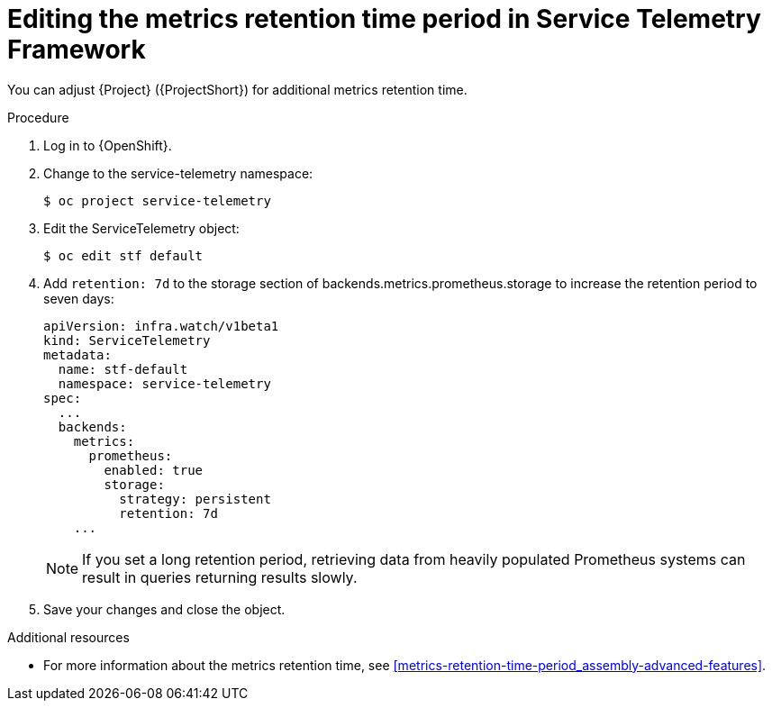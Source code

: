 
[id="editing-the-metrics-retention-time-period-in-service-telemetry-framework_{context}"]
= Editing the metrics retention time period in Service Telemetry Framework

[role="_abstract"]
You can adjust {Project} ({ProjectShort}) for additional metrics retention time.

.Procedure

. Log in to {OpenShift}.

. Change to the service-telemetry namespace:
+
----
$ oc project service-telemetry
----

. Edit the ServiceTelemetry object:
+
----
$ oc edit stf default
----

. Add `retention: 7d`  to the storage section of backends.metrics.prometheus.storage to increase the retention period to seven days:
+
----
apiVersion: infra.watch/v1beta1
kind: ServiceTelemetry
metadata:
  name: stf-default
  namespace: service-telemetry
spec:
  ...
  backends:
    metrics:
      prometheus:
        enabled: true
        storage:
          strategy: persistent
          retention: 7d
    ...
----
+
[NOTE]
If you set a long retention period, retrieving data from heavily populated Prometheus systems can result in queries returning results slowly.

. Save your changes and close the object.


.Additional resources

* For more information about the metrics retention time, see xref:metrics-retention-time-period_assembly-advanced-features[].
